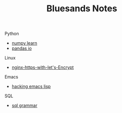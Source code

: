 #+TITLE: Bluesands Notes
#+OPTIONS: toc:nil

**** Python
     + [[./numpy-learn.html][numpy learn]]
     + [[../pandas_io.html][pandas io]]
**** Linux 
     + [[./nginx-https-with-let's-Encrypt.html][nginx-https-with-let's-Encrypt]]
**** Emacs
     + [[./hacking-emacs-lisp.html][hacking emacs lisp]]
**** SQL
     + [[../sql_grammar.html][sql grammar]]
